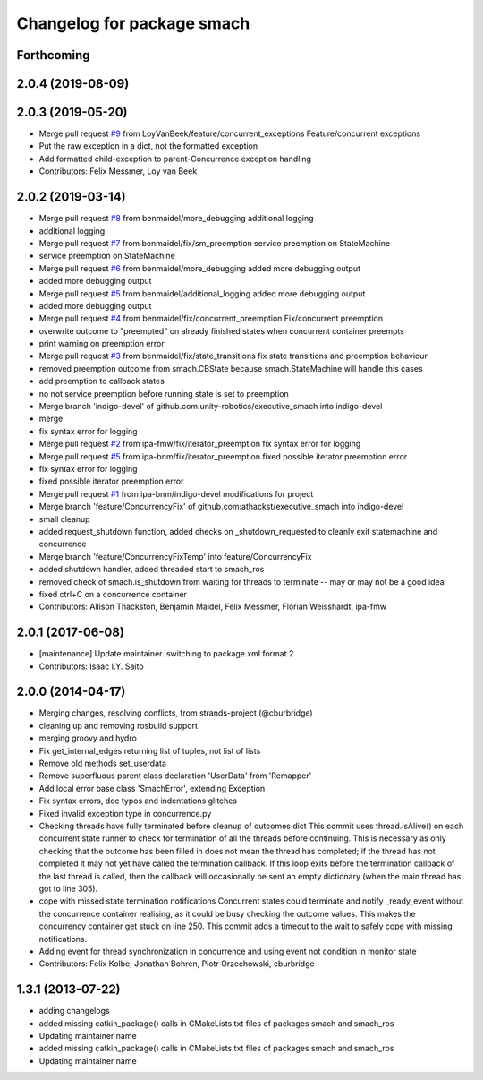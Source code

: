 ^^^^^^^^^^^^^^^^^^^^^^^^^^^
Changelog for package smach
^^^^^^^^^^^^^^^^^^^^^^^^^^^

Forthcoming
-----------

2.0.4 (2019-08-09)
------------------

2.0.3 (2019-05-20)
------------------
* Merge pull request `#9 <https://github.com/mojin-robotics/executive_smach/issues/9>`_ from LoyVanBeek/feature/concurrent_exceptions
  Feature/concurrent exceptions
* Put the raw exception in a dict, not the formatted exception
* Add formatted child-exception to parent-Concurrence exception handling
* Contributors: Felix Messmer, Loy van Beek

2.0.2 (2019-03-14)
------------------
* Merge pull request `#8 <https://github.com/mojin-robotics/executive_smach/issues/8>`_ from benmaidel/more_debugging
  additional logging
* additional logging
* Merge pull request `#7 <https://github.com/mojin-robotics/executive_smach/issues/7>`_ from benmaidel/fix/sm_preemption
  service preemption on StateMachine
* service preemption on StateMachine
* Merge pull request `#6 <https://github.com/mojin-robotics/executive_smach/issues/6>`_ from benmaidel/more_debugging
  added more debugging output
* added more debugging output
* Merge pull request `#5 <https://github.com/mojin-robotics/executive_smach/issues/5>`_ from benmaidel/additional_logging
  added more debugging output
* added more debugging output
* Merge pull request `#4 <https://github.com/mojin-robotics/executive_smach/issues/4>`_ from benmaidel/fix/concurrent_preemption
  Fix/concurrent preemption
* overwrite outcome to "preempted" on already finished states when concurrent container preempts
* print warning on preemption error
* Merge pull request `#3 <https://github.com/mojin-robotics/executive_smach/issues/3>`_ from benmaidel/fix/state_transitions
  fix state transitions and preemption behaviour
* removed preemption outcome from smach.CBState because smach.StateMachine will handle this cases
* add preemption to callback states
* no not service preemption before running state is set to preemption
* Merge branch 'indigo-devel' of github.com:unity-robotics/executive_smach into indigo-devel
* merge
* fix syntax error for logging
* Merge pull request `#2 <https://github.com/mojin-robotics/executive_smach/issues/2>`_ from ipa-fmw/fix/iterator_preemption
  fix syntax error for logging
* Merge pull request `#5 <https://github.com/mojin-robotics/executive_smach/issues/5>`_ from ipa-bnm/fix/iterator_preemption
  fixed possible iterator preemption error
* fix syntax error for logging
* fixed possible iterator preemption error
* Merge pull request `#1 <https://github.com/mojin-robotics/executive_smach/issues/1>`_ from ipa-bnm/indigo-devel
  modifications for project
* Merge branch 'feature/ConcurrencyFix' of github.com:athackst/executive_smach into indigo-devel
* small cleanup
* added request_shutdown function, added checks on _shutdown_requested to cleanly exit statemachine and concurrence
* Merge branch 'feature/ConcurrencyFixTemp' into feature/ConcurrencyFix
* added shutdown handler, added threaded start to smach_ros
* removed check of smach.is_shutdown from waiting for threads to terminate -- may or may not be a good idea
* fixed ctrl+C on a concurrence container
* Contributors: Allison Thackston, Benjamin Maidel, Felix Messmer, Florian Weisshardt, ipa-fmw

2.0.1 (2017-06-08)
------------------
* [maintenance] Update maintainer. switching to package.xml format 2
* Contributors: Isaac I.Y. Saito

2.0.0 (2014-04-17)
------------------
* Merging changes, resolving conflicts, from strands-project (@cburbridge)
* cleaning up and removing rosbuild support
* merging groovy and hydro
* Fix get_internal_edges returning list of tuples, not list of lists
* Remove old methods set_userdata
* Remove superfluous parent class declaration 'UserData' from 'Remapper'
* Add local error base class 'SmachError', extending Exception
* Fix syntax errors, doc typos and indentations glitches
* Fixed invalid exception type in concurrence.py
* Checking threads have fully terminated before cleanup of outcomes dict
  This commit uses thread.isAlive() on each concurrent state runner to check for termination of all the threads before continuing. This is necessary as only checking that the outcome has been filled in does not mean the thread has completed; if the thread has not completed it may not yet have called the termination callback. If this loop exits before the termination callback of the last thread is called, then the callback will occasionally be sent an empty dictionary (when the main thread has got to line 305).
* cope with missed state termination notifications
  Concurrent states could terminate and notify _ready_event without the concurrence container realising, as it could be busy checking the outcome values. This makes the concurrency container get stuck on line 250. This commit adds a timeout to the wait to safely cope with missing notifications.
* Adding event for thread synchronization in concurrence and using event not condition in monitor state
* Contributors: Felix Kolbe, Jonathan Bohren, Piotr Orzechowski, cburbridge

1.3.1 (2013-07-22)
------------------
* adding changelogs
* added missing catkin_package() calls in CMakeLists.txt files of packages smach and smach_ros
* Updating maintainer name

* added missing catkin_package() calls in CMakeLists.txt files of packages smach and smach_ros
* Updating maintainer name
